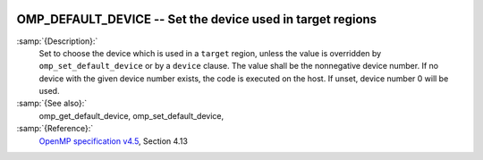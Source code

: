   .. _omp_default_device:

OMP_DEFAULT_DEVICE -- Set the device used in target regions
***********************************************************

.. index:: Environment Variable

:samp:`{Description}:`
  Set to choose the device which is used in a ``target`` region, unless the
  value is overridden by ``omp_set_default_device`` or by a ``device``
  clause.  The value shall be the nonnegative device number. If no device with
  the given device number exists, the code is executed on the host.  If unset,
  device number 0 will be used.

:samp:`{See also}:`
  omp_get_default_device, omp_set_default_device,

:samp:`{Reference}:`
  `OpenMP specification v4.5 <https://www.openmp.org>`_, Section 4.13

